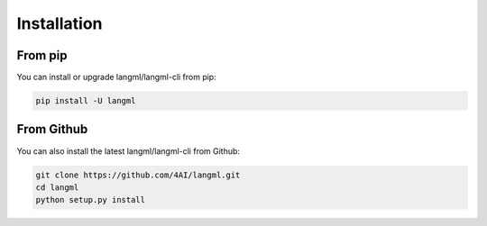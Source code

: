 Installation
================================


From pip
------------------------------------
You can install or upgrade langml/langml-cli from pip:

.. code-block:: bash

   pip install -U langml



From Github
------------------------------------
You can also install the latest langml/langml-cli from Github:

.. code-block:: bash

    git clone https://github.com/4AI/langml.git
    cd langml
    python setup.py install
